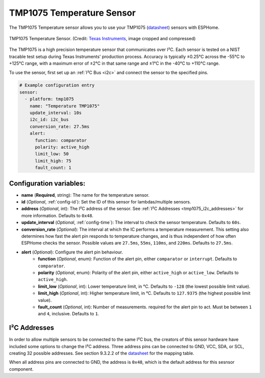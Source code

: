 TMP1075 Temperature Sensor
==========================

.. seo::
    :description: Instructions for setting up the TMP1075 Temperature sensor.
    :image: tmp1075.jpg
    :keywords: TMP1075

The TMP1075 Temperature sensor allows you to use your TMP1075
(`datasheet <https://www.ti.com/lit/gpn/tmp1075>`__)
sensors with ESPHome.

.. figure:: images/tmp1075.jpg
    :align: center
    :width: 30.0%

    TMP1075 Temperature Sensor.
    (Credit: `Texas Instruments <https://www.ti.com/content/dam/ticom/images/products/ic/sensing-products/chips/tmp1075-technical-chip-shot.png>`__, image cropped and compressed)

The TMP1075 is a high precision temperature sensor that communicates over I²C.
Each sensor is tested on a NIST tracable test setup during Texas Instruments'
production process. Accuracy is typically ±0.25°C across the -55°C to +125°C
range, with a maximum error of ±2°C in that same range and ±1°C in the -40°C to
+110°C range.

To use the sensor, first set up an :ref:`I²C Bus <i2c>` and connect the sensor
to the specified pins.

.. code-block:: yaml

    # Example configuration entry
    sensor:
      - platform: tmp1075
        name: "Temperature TMP1075"
        update_interval: 10s
        i2c_id: i2c_bus
        conversion_rate: 27.5ms
        alert:
          function: comparator
          polarity: active_high
          limit_low: 50
          limit_high: 75
          fault_count: 1

Configuration variables:
------------------------

- **name** (**Required**, string): The name for the temperature sensor.
- **id** (*Optional*, :ref:`config-id`): Set the ID of this sensor for lambdas/multiple sensors.
- **address** (*Optional*, int): The I²C address of the sensor.
  See :ref:`I²C Addresses <tmp1075_i2c_addresses>` for more information. Defaults to ``0x48``.
- **update_interval** (*Optional*, :ref:`config-time`): The interval to check
  the sensor temperature. Defaults to ``60s``.
- **conversion_rate** (*Optional*): The interval at which the IC performs a
  temperature measurement. This setting also determines how fast the alert pin
  responds to temperature changes, and is thus independent of how often ESPHome
  checks the sensor. Possible values are ``27.5ms``, ``55ms``, ``110ms``, and
  ``220ms``. Defaults to ``27.5ms``.
- **alert** (*Optional*): Configure the alert pin behaviour.
    - **function** (*Optional*, enum): Function of the alert pin, either ``comparator`` or ``interrupt``. Defaults to ``comparator``.
    - **polarity** (*Optional*, enum): Polarity of the alert pin, either ``active_high`` or ``active_low``. Defaults to ``active_high``.
    - **limit_low** (*Optional*, int): Lower temperature limit, in °C. Defaults to ``-128`` (the lowest possible limit value).
    - **limit_high** (*Optional*, int): Higher temperature limit, in °C. Defaults to ``127.9375`` (the highest possible limit value).
    - **fault_count** (*Optional*, int): Number of measurements. required for the alert pin to act. Must be between ``1`` and ``4``, inclusive. Defaults to ``1``.

.. _tmp1075_i2c_addresses:

I²C Addresses
-------------

In order to allow multiple sensors to be connected to the same I²C bus, the
creators of this sensor hardware have included some options to change the I²C
address. Three address pins can be connected to GND, VCC, SDA, or SCL, creating
32 possible addresses. See section 9.3.2.2 of the `datasheet
<https://www.ti.com/lit/gpn/tmp1075>`__ for the mapping table.

When all address pins are connected to GND, the address is ``0x48``, which is
the default address for this sesnsor component.

